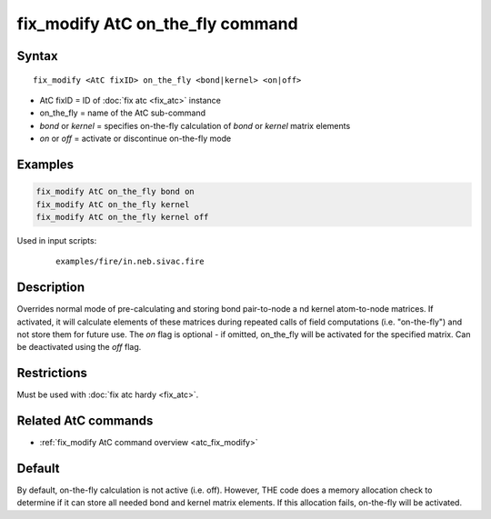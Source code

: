 .. index:: fix_modify AtC on_the_fly

fix_modify AtC on_the_fly command
=================================

Syntax
""""""

.. parsed-literal::

   fix_modify <AtC fixID> on_the_fly <bond|kernel> <on|off>

* AtC fixID = ID of :doc:`fix atc <fix_atc>` instance
* on_the_fly = name of the AtC sub-command
* *bond* or *kernel* = specifies on-the-fly calculation of *bond* or *kernel* matrix elements
* *on* or *off* = activate or discontinue on-the-fly mode

Examples
""""""""

.. code-block:: LAMMPS

   fix_modify AtC on_the_fly bond on
   fix_modify AtC on_the_fly kernel
   fix_modify AtC on_the_fly kernel off

Used in input scripts:

  .. parsed-literal::

       examples/fire/in.neb.sivac.fire

Description
"""""""""""

Overrides normal mode of pre-calculating and storing bond pair-to-node a
nd kernel atom-to-node matrices. If activated, it will calculate elements
of these matrices during repeated calls of field computations
(i.e. "on-the-fly") and not store them for future use.  The *on* flag is
optional - if omitted, on_the_fly will be activated for the specified
matrix.  Can be deactivated using the *off* flag.

Restrictions
""""""""""""

Must be used with :doc:`fix atc hardy <fix_atc>`.

Related AtC commands
""""""""""""""""""""

- :ref:`fix_modify AtC command overview <atc_fix_modify>`

Default
"""""""

By default, on-the-fly calculation is not active (i.e. off). However,
THE code does a memory allocation check to determine if it can store all
needed bond and kernel matrix elements. If this allocation fails,
on-the-fly will be activated.

